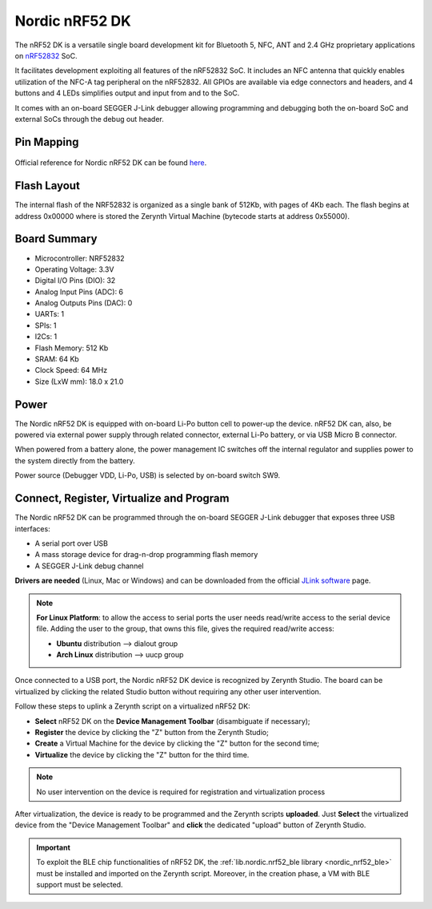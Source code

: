 .. _nordic_pca10040:

Nordic nRF52 DK
===============

The nRF52 DK is a versatile single board development kit for Bluetooth 5, NFC, ANT and 2.4 GHz proprietary applications on `nRF52832 <https://www.nordicsemi.com/Products/Low-power-short-range-wireless/nRF52832>`_ SoC.

It facilitates development exploiting all features of the nRF52832 SoC. It includes an NFC antenna that quickly enables utilization of the NFC-A tag peripheral on the nRF52832. All GPIOs are available via edge connectors and headers, and 4 buttons and 4 LEDs simplifies output and input from and to the SoC.

It comes with an on-board SEGGER J-Link debugger allowing programming and debugging both the on-board SoC and external SoCs through the debug out header.


.. figure:: /custom/img/nordic_nrf52_dk.jpg
   :align: center
   :figwidth: 70%
   :alt: Nordic nRF52 DK


Pin Mapping
***********

.. figure:: /custom/img/nordic_nrf52_dk_pin_comm.jpg
   :align: center
   :figwidth: 100%
   :alt: Nordic nRF52 DK

Official reference for Nordic nRF52 DK can be found `here <https://www.nordicsemi.com/Software-and-Tools/Development-Kits/nRF52-DK>`_.

Flash Layout
************

The internal flash of the NRF52832 is organized as a single bank of 512Kb, with pages of 4Kb each. The flash begins at address 0x00000 where is stored the Zerynth Virtual Machine (bytecode starts at address 0x55000). 


Board Summary
*************

* Microcontroller: NRF52832
* Operating Voltage: 3.3V
* Digital I/O Pins (DIO): 32
* Analog Input Pins (ADC): 6
* Analog Outputs Pins (DAC): 0
* UARTs: 1
* SPIs: 1
* I2Cs: 1
* Flash Memory: 512 Kb
* SRAM: 64 Kb
* Clock Speed: 64 MHz
* Size (LxW mm): 18.0 x 21.0

Power
*****

The Nordic nRF52 DK is equipped with on-board Li-Po button cell to power-up the device. nRF52 DK can, also, be powered via external power supply through related connector, external Li-Po battery, or via USB Micro B connector.

When powered from a battery alone, the power management IC switches off the internal regulator and supplies power to the system directly from the battery.

Power source (Debugger VDD, Li-Po, USB) is selected by on-board switch SW9.

Connect, Register, Virtualize and Program
*****************************************

The Nordic nRF52 DK can be programmed through the on-board SEGGER J-Link debugger that exposes three USB interfaces:

* A serial port over USB
* A mass storage device for drag-n-drop programming flash memory
* A SEGGER J-Link debug channel

**Drivers are needed** (Linux, Mac or Windows) and can be downloaded from the official
`JLink software <https://www.segger.com/downloads/jlink/#J-LinkSoftwareAndDocumentationPack>`_
page.

.. note:: **For Linux Platform**: to allow the access to serial ports the user needs read/write access to the serial device file. Adding the user to the group, that owns this file, gives the required read/write access:

           * **Ubuntu** distribution --> dialout group
           * **Arch Linux** distribution --> uucp group

Once connected to a USB port, the Nordic nRF52 DK device is recognized by Zerynth Studio. The board can be virtualized by clicking the related Studio button without requiring any other user intervention.

Follow these steps to uplink a Zerynth script on a virtualized nRF52 DK:

* **Select** nRF52 DK on the **Device Management Toolbar** (disambiguate if necessary);
* **Register** the device by clicking the "Z" button from the Zerynth Studio;
* **Create** a Virtual Machine for the device by clicking the "Z" button for the second time;
* **Virtualize** the device by clicking the "Z" button for the third time.

.. note:: No user intervention on the device is required for registration and virtualization process

After virtualization, the device is ready to be programmed and the  Zerynth scripts **uploaded**. Just **Select** the virtualized device from the "Device Management Toolbar" and **click** the dedicated "upload" button of Zerynth Studio.

.. important:: To exploit the BLE chip functionalities of nRF52 DK, the :ref:`lib.nordic.nrf52_ble library <nordic_nrf52_ble>` must be installed and imported on the Zerynth script. Moreover, in the creation phase, a VM with BLE support must be selected.
